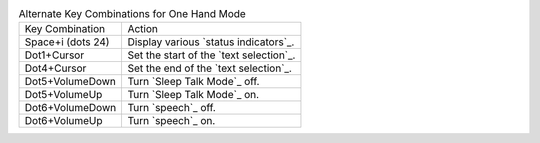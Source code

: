 .. table:: Alternate Key Combinations for One Hand Mode

  =================  =======================================
  Key Combination    Action
  -----------------  ---------------------------------------
  Space+i (dots 24)  Display various `status indicators`_.
  Dot1+Cursor        Set the start of the `text selection`_.
  Dot4+Cursor        Set the end of the `text selection`_.
  Dot5+VolumeDown    Turn `Sleep Talk Mode`_ off.
  Dot5+VolumeUp      Turn `Sleep Talk Mode`_ on.
  Dot6+VolumeDown    Turn `speech`_ off.
  Dot6+VolumeUp      Turn `speech`_ on.
  =================  =======================================

